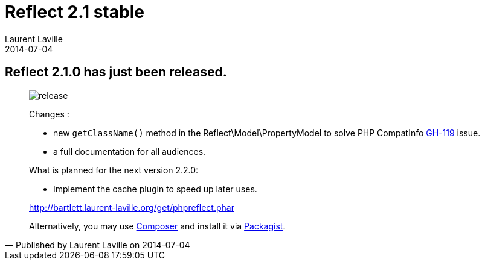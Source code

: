 :doctitle:    Reflect 2.1 stable
:description: 
:iconsfont: font-awesome
:imagesdir: ./images
:author:    Laurent Laville
:revdate:   2014-07-04
:pubdate:   Fri, 04 Jul 2014 21:54:48 +0200
:summary:   Reflect 2.1.0 has just been released.
:jumbotron:
:jumbotron-fullwidth:
:footer-fullwidth:

[id="post-2"]
== {summary}

[quote,Published by {author} on {revdate}]
____
image:icons/font-awesome/rocket.png[alt="release",icon="rocket",size="4x"]

Changes :

* new `getClassName()` method in the +Reflect\Model\PropertyModel+ to solve PHP CompatInfo https://github.com/llaville/php-compat-info/issues/119[GH-119] issue.
* a full documentation for all audiences. 

.What is planned for the next version 2.2.0:
************************************************
* Implement the cache plugin to speed up later uses.
************************************************

link:http://bartlett.laurent-laville.org/get/phpreflect.phar[caption="Download the PHAR version",role="primary",icon="glyphicon-download-alt"]

Alternatively, you may use http://getcomposer.org/[Composer] and install it 
via https://packagist.org/packages/bartlett/php-reflect/[Packagist].
____
